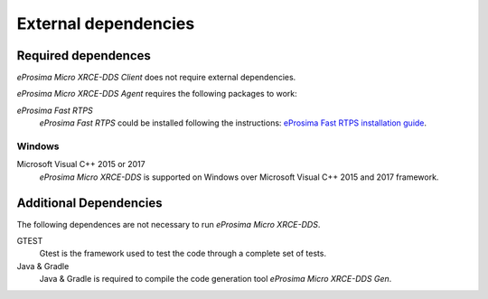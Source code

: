 External dependencies
=====================

Required dependences
--------------------
*eProsima Micro XRCE-DDS Client* does not require external dependencies.

*eProsima Micro XRCE-DDS Agent* requires the following packages to work:

*eProsima Fast RTPS*
    *eProsima Fast RTPS* could be installed following the instructions:
    `eProsima Fast RTPS installation guide <http://eprosima-fast-rtps.readthedocs.io/en/latest/index.html#installation>`_.


Windows
~~~~~~~
Microsoft Visual C++ 2015 or 2017
    *eProsima Micro XRCE-DDS* is supported on Windows over Microsoft Visual C++ 2015 and 2017 framework.

Additional Dependencies
-----------------------
The following dependences are not necessary to run *eProsima Micro XRCE-DDS*.

GTEST
    Gtest is the framework used to test the code through a complete set of tests.

Java & Gradle
    Java & Gradle is required to compile the code generation tool *eProsima Micro XRCE-DDS Gen*.

